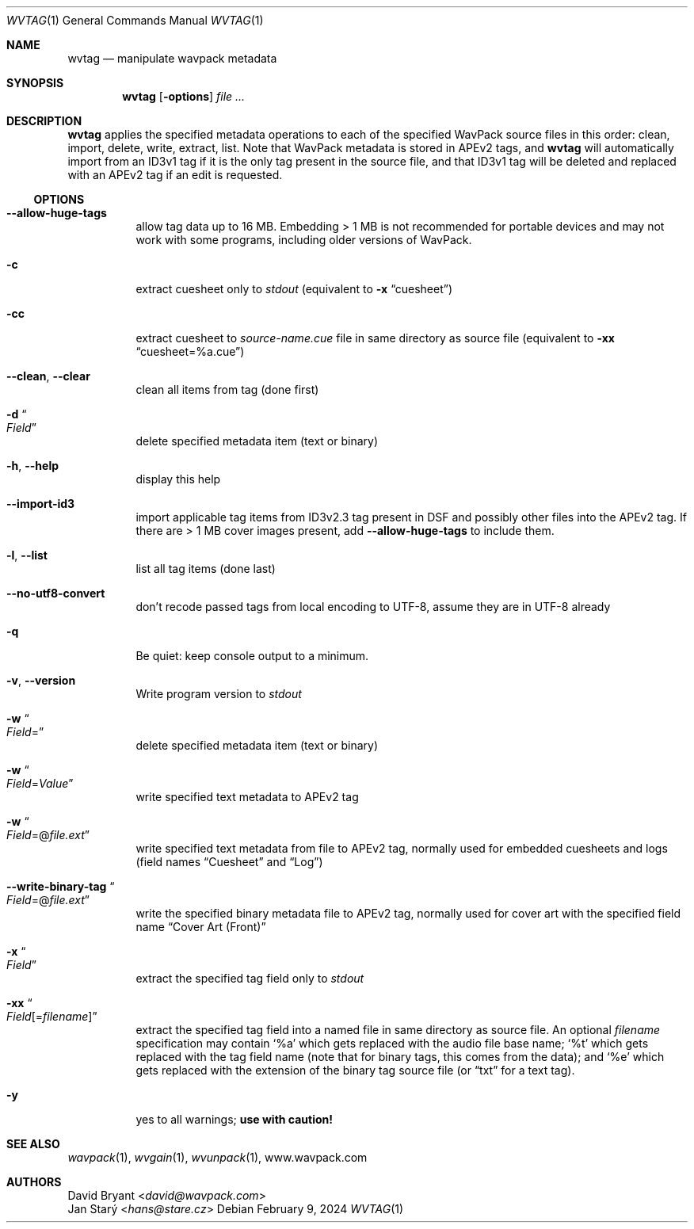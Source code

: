 .Dd February 9, 2024
.Dt WVTAG 1
.Os
.Sh NAME
.Nm wvtag
.Nd manipulate wavpack metadata
.Sh SYNOPSIS
.Nm wvtag
.Op Fl options
.Ar
.Sh DESCRIPTION
.Nm
applies the specified metadata operations
to each of the specified WavPack source files in this order:
clean, import, delete, write, extract, list.
Note that WavPack metadata is stored in APEv2 tags, and
.Nm
will automatically import from an ID3v1 tag
if it is the only tag present in the source file,
and that ID3v1 tag will be deleted and replaced with an APEv2 tag
if an edit is requested.
.Ss OPTIONS
.Bl -tag -width Ds
.It Fl -allow-huge-tags
allow tag data up to 16 MB.
Embedding > 1 MB is not recommended for portable devices
and may not work with some programs,
including older versions of WavPack.
.It Fl c
extract cuesheet only to
.Pa stdout
(equivalent to
.Fl x
.Dq cuesheet )
.It Fl cc
extract cuesheet to
.Pa source-name.cue
file in same directory as source file
(equivalent to
.Fl xx
.Dq cuesheet=%a.cue )
.It Fl -clean , Fl -clear
clean all items from tag (done first)
.It Fl d Do Ar Field Dc
delete specified metadata item (text or binary)
.It Fl h , Fl -help
display this help
.It Fl -import-id3
import applicable tag items from ID3v2.3 tag
present in DSF and possibly other files into the APEv2 tag.
If there are > 1 MB cover images present, add
.Fl -allow-huge-tags
to include them.
.It Fl l , Fl -list
list all tag items (done last)
.It Fl -no-utf8-convert
don't recode passed tags from local encoding to UTF-8,
assume they are in UTF-8 already
.It Fl q
Be quiet: keep console output to a minimum.
.It Fl v , Fl -version
Write program version to
.Pa stdout
.It Fl w Do Ar Field Ns = Dc
delete specified metadata item (text or binary)
.It Fl w Do Ar Field Ns = Ns Ar Value Dc
write specified text metadata to APEv2 tag
.It Fl w Do Ar Field Ns =@ Ns Ar file.ext Dc
write specified text metadata from file to APEv2 tag,
normally used for embedded cuesheets and logs
(field names
.Dq Cuesheet
and
.Dq Log )
.It Fl -write-binary-tag Do Ar Field Ns =@ Ns Ar file.ext Dc
write the specified binary metadata file to APEv2 tag,
normally used for cover art with the specified field name
.Dq Cover Art (Front)
.It Fl x Do Ar Field Dc
extract the specified tag field only to
.Pa stdout
.It Fl xx Do Ar Field Ns [= Ns Ar filename ] Dc
extract the specified tag field into a named file
in same directory as source file.
An optional
.Ar filename
specification may contain
.Sq %a
which gets replaced with the audio file base name;
.Sq %t
which gets replaced with the tag field name
(note that for binary tags, this comes from the data);
and
.Sq %e
which gets replaced with the extension of the binary tag source file
(or
.Dq txt
for a text tag).
.It Fl y
yes to all warnings;
.Sy use with caution!
.El
.Sh SEE ALSO
.Xr wavpack 1 ,
.Xr wvgain 1 ,
.Xr wvunpack 1 ,
.Lk www.wavpack.com
.Sh AUTHORS
.An David Bryant Aq Mt david@wavpack.com
.An Jan Starý Aq Mt hans@stare.cz
